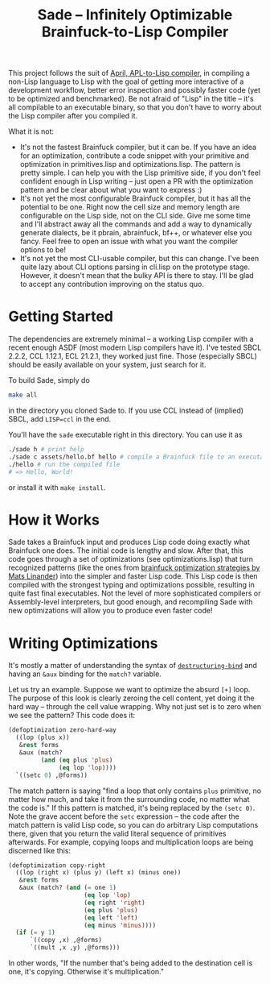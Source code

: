 #+TITLE:Sade -- Infinitely Optimizable Brainfuck-to-Lisp Compiler

This project follows the suit of [[https://github.com/phantomics/april][April, APL-to-Lisp compiler]], in compiling a non-Lisp language to Lisp with the goal of getting more interactive of a development workflow, better error inspection and possibly faster code (yet to be optimized and benchmarked). Be not afraid of "Lisp" in the title -- it's all compilable to an executable binary, so that you don't have to worry about the Lisp compiler after you compiled it. 

What it is not:
- It's not the fastest Brainfuck compiler, but it can be. If you have an idea for an optimization, contribute a code snippet with your primitive and optimization in primitives.lisp and optimizations.lisp. The pattern is pretty simple. I can help you with the Lisp primitive side, if you don't feel confident enough in Lisp writing -- just open a PR with the optimization pattern and be clear about what you want to express :)
- It's not yet the most configurable Brainfuck compiler, but it has all the potential to be one. Right now the cell size and memory length are configurable on the Lisp side, not on the CLI side. Give me some time and I'll abstract away all the commands and add a way to dynamically generate dialects, be it pbrain, abrainfuck, bf++, or whatever else you fancy. Feel free to open an issue with what you want the compiler options to be!
- It's not yet the most CLI-usable compiler, but this can change. I've been quite lazy about CLI options parsing in cli.lisp on the prototype stage. However, it doesn't mean that the bulky API is there to stay. I'll be glad to accept any contribution improving on the status quo.

* Getting Started
The dependencies are extremely minimal -- a working Lisp compiler with a recent enough ASDF (most modern Lisp compilers have it). I've tested SBCL 2.2.2, CCL 1.12.1, ECL 21.2.1, they worked just fine. Those (especially SBCL) should be easily available on your system, just search for it.

To build Sade, simply do
#+begin_src sh
  make all
#+end_src
in the directory you cloned Sade to. If you use CCL instead of (implied) SBCL, add ~LISP=ccl~ in the end.

You'll have the ~sade~ executable right in this directory. You can use it as
#+begin_src sh
  ./sade h # print help
  ./sade c assets/hello.bf hello # compile a Brainfuck file to an executable
  ./hello # run the compiled file
  # => Hello, World!
#+end_src

or install it with ~make install~.

* How it Works
Sade takes a Brainfuck input and produces Lisp code doing exactly what Brainfuck one does. The initial code is lengthy and slow. After that, this code goes through a set of optimizations (see optimizations.lisp) that turn recognized patterns (like the ones from [[http://calmerthanyouare.org/2015/01/07/optimizing-brainfuck.html][brainfuck optimization strategies by Mats Linander]]) into the simpler and faster Lisp code. This Lisp code is then compiled with the strongest typing and optimizations possible, resulting in quite fast final executables. Not the level of more sophisticated compilers or Assembly-level interpreters, but good enough, and recompiling Sade with new optimizations will allow you to produce even faster code!

* Writing Optimizations
It's mostly a matter of understanding the syntax of [[https://lispcookbook.github.io/cl-cookbook/data-structures.html#destructuring-bind-parameter-list][~destructuring-bind~]] and having an ~&aux~ binding for the ~match?~ variable.

Let us try an example. Suppose we want to optimize the absurd ~[+]~ loop. The purpose of this look is clearly zeroing the cell content, yet doing it the hard way -- through the cell value wrapping. Why not just set is to zero when we see the pattern? This code does it:
#+begin_src lisp
  (defoptimization zero-hard-way
    ((lop (plus x))
     &rest forms
     &aux (match?
           (and (eq plus 'plus)
                (eq lop 'lop))))
    `((setc 0) ,@forms))
#+end_src

The match pattern is saying "find a loop that only contains ~plus~ primitive, no matter how much, and take it from the surrounding code, no matter what the code is." If this pattern is matched, it's being replaced by the ~(setc 0)~. Note the grave accent before the ~setc~ expression -- the code after the match pattern is valid Lisp code, so you can do arbitrary Lisp computations there, given that you return the valid literal sequence of primitives afterwards. For example, copying loops and multiplication loops are being discerned like this:
#+begin_src lisp
  (defoptimization copy-right
    ((lop (right x) (plus y) (left x) (minus one))
     &rest forms
     &aux (match? (and (= one 1)
                       (eq lop 'lop)
                       (eq right 'right)
                       (eq plus 'plus)
                       (eq left 'left)
                       (eq minus 'minus))))
    (if (= y 1)
        `((copy ,x) ,@forms)
        `((mult ,x ,y) ,@forms)))
#+end_src
In other words, "If the number that's being added to the destination cell is one, it's copying. Otherwise it's multiplication."
